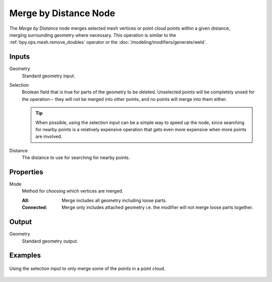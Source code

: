 .. index:: Geometry Nodes; Merge by Distance
.. _bpy.types.GeometryNodeMergeByDistance:

**********************
Merge by Distance Node
**********************

.. figure:: /images/node-types_GeometryNodeMergeByDistance.webp
   :align: right
   :alt: Merge by Distance node.

The *Merge by Distance* node merges selected mesh vertices or point cloud points within a given distance,
merging surrounding geometry where necessary. This operation is similar to the :ref:`bpy.ops.mesh.remove_doubles`
operator or the :doc:`/modeling/modifiers/generate/weld`.


Inputs
======

Geometry
   Standard geometry input.

Selection
   Boolean field that is true for parts of the geometry to be deleted.
   Unselected points will be completely unsed for the operation--
   they will not be merged into other points, and no points will merge into them either.

   .. tip::

      When possible, using the selection input can be a simple way to speed up the node,
      since searching for nearby points is a relatively expensive operation that gets even
      more expensive when more points are involved.

Distance
    The distance to use for searching for nearby points.


Properties
==========

Mode
   Method for choosing which vertices are merged.

   :All: Merge includes all geometry including loose parts.
   :Connected: Merge only includes attached geometry i.e. the modifier will not merge loose parts together.


Output
======

Geometry
   Standard geometry output.


Examples
========

.. figure:: /images/modeling_geometry-nodes_geometry_merge-by-distance_points.png
   :align: center

   Using the selection input to only merge some of the points in a point cloud.
